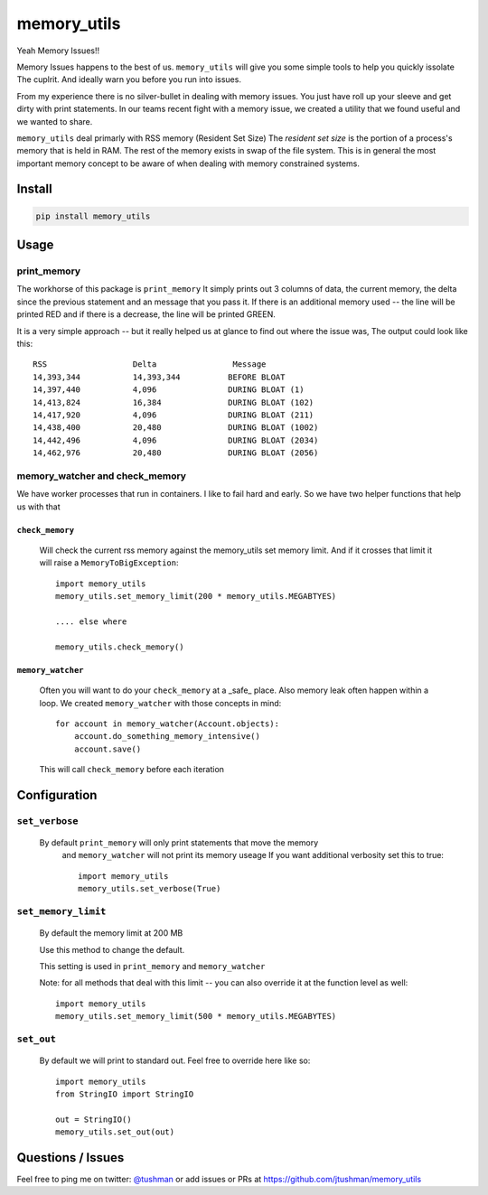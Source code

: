 memory_utils
============

|Build Status|

Yeah Memory Issues!!


Memory Issues happens to the best of us.  ``memory_utils`` will give you some simple tools to help you quickly issolate
The cuplrit.  And ideally warn you before you run into issues.

From my experience there is no silver-bullet in dealing with memory issues.  You just have roll up your sleeve and get
dirty with print statements.  In our teams recent fight with a memory issue, we created a utility that we found useful
and we wanted to share.

``memory_utils`` deal primarly with RSS memory (Resident Set Size)  The *resident set size* is the portion of a
process's memory that is held in RAM.  The rest of the memory exists in swap of the file system.  This is in
general the most important memory concept to be aware of when dealing with memory constrained systems.

Install
-------

.. code:: bash

    pip install memory_utils


Usage
-----

print_memory
~~~~~~~~~~~~
The workhorse of this package is ``print_memory`` It simply prints out 3 columns of data, the current memory, the delta
since the previous statement and an message that you pass it.  If there is an additional memory used -- the line will
be printed RED and if there is a decrease, the line will be printed GREEN.

It is a very simple approach -- but it really helped us at glance to find out where the issue was,  The output could
look like this::

    RSS                  Delta                Message
    14,393,344           14,393,344          BEFORE BLOAT
    14,397,440           4,096               DURING BLOAT (1)
    14,413,824           16,384              DURING BLOAT (102)
    14,417,920           4,096               DURING BLOAT (211)
    14,438,400           20,480              DURING BLOAT (1002)
    14,442,496           4,096               DURING BLOAT (2034)
    14,462,976           20,480              DURING BLOAT (2056)


memory_watcher and check_memory
~~~~~~~~~~~~~~~~~~~~~~~~~~~~~~~
We have worker processes that run in containers.  I like to fail hard and early.  So we have two helper functions
that help us with that

``check_memory``
^^^^^^^^^^^^^^^

    Will check the current rss memory against the memory_utils set memory limit.  And if it crosses that limit it will
    raise a ``MemoryToBigException``::

        import memory_utils
        memory_utils.set_memory_limit(200 * memory_utils.MEGABTYES)

        .... else where

        memory_utils.check_memory()


``memory_watcher``
^^^^^^^^^^^^^^^^^^

    Often you will want to do your ``check_memory`` at a _safe_ place.  Also memory leak often happen within a loop.
    We created ``memory_watcher`` with those concepts in mind::

            for account in memory_watcher(Account.objects):
                account.do_something_memory_intensive()
                account.save()

    This will call ``check_memory`` before each iteration


Configuration
-------------
``set_verbose``
~~~~~~~~~~~~~~~
    By default ``print_memory`` will only print statements that move the memory
        and ``memory_watcher`` will not print its memory useage
        If you want additional verbosity set this to true::

            import memory_utils
            memory_utils.set_verbose(True)

``set_memory_limit``
~~~~~~~~~~~~~~~~~~~~
    By default the memory limit at 200 MB

    Use this method to change the default.

    This setting is used in ``print_memory`` and ``memory_watcher``

    Note: for all methods that deal with this limit -- you can also override it at
    the function level as well::

        import memory_utils
        memory_utils.set_memory_limit(500 * memory_utils.MEGABYTES)

``set_out``
~~~~~~~~~~~

    By default we will print to standard out.  Feel free to override here like so::

        import memory_utils
        from StringIO import StringIO

        out = StringIO()
        memory_utils.set_out(out)

Questions / Issues
------------------

Feel free to ping me on twitter: `@tushman`_
or add issues or PRs at https://github.com/jtushman/memory_utils

.. _@tushman: http://twitter.com/tushman

.. |Build Status| image:: https://travis-ci.org/jtushman/proxy_tools.svg?branch=master
    :target: https://travis-ci.org/jtushman/memory_utils
